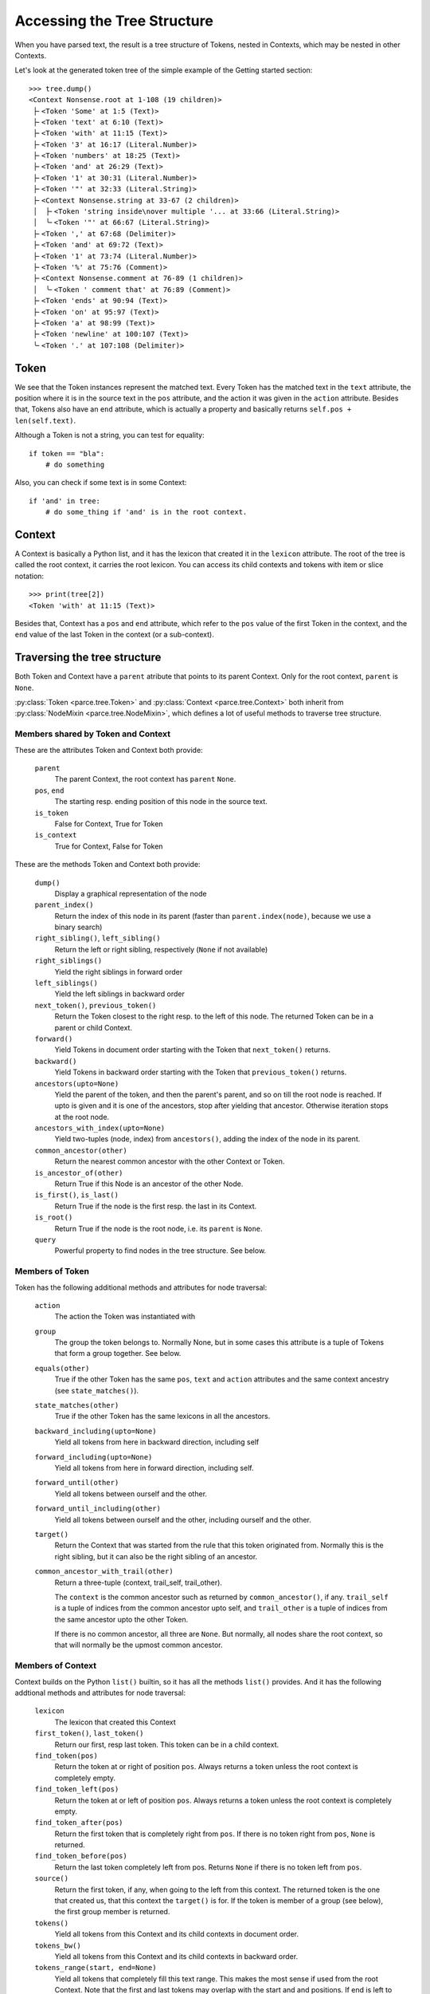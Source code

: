 Accessing the Tree Structure
============================

When you have parsed text, the result is a tree structure of Tokens,
nested in Contexts, which may be nested in other Contexts.

Let's look at the generated token tree of the simple example of the Getting
started section::

    >>> tree.dump()
    <Context Nonsense.root at 1-108 (19 children)>
     ├╴<Token 'Some' at 1:5 (Text)>
     ├╴<Token 'text' at 6:10 (Text)>
     ├╴<Token 'with' at 11:15 (Text)>
     ├╴<Token '3' at 16:17 (Literal.Number)>
     ├╴<Token 'numbers' at 18:25 (Text)>
     ├╴<Token 'and' at 26:29 (Text)>
     ├╴<Token '1' at 30:31 (Literal.Number)>
     ├╴<Token '"' at 32:33 (Literal.String)>
     ├╴<Context Nonsense.string at 33-67 (2 children)>
     │  ├╴<Token 'string inside\nover multiple '... at 33:66 (Literal.String)>
     │  ╰╴<Token '"' at 66:67 (Literal.String)>
     ├╴<Token ',' at 67:68 (Delimiter)>
     ├╴<Token 'and' at 69:72 (Text)>
     ├╴<Token '1' at 73:74 (Literal.Number)>
     ├╴<Token '%' at 75:76 (Comment)>
     ├╴<Context Nonsense.comment at 76-89 (1 children)>
     │  ╰╴<Token ' comment that' at 76:89 (Comment)>
     ├╴<Token 'ends' at 90:94 (Text)>
     ├╴<Token 'on' at 95:97 (Text)>
     ├╴<Token 'a' at 98:99 (Text)>
     ├╴<Token 'newline' at 100:107 (Text)>
     ╰╴<Token '.' at 107:108 (Delimiter)>

Token
-----

We see that the Token instances represent the matched text. Every Token has
the matched text in the ``text`` attribute, the position where it is in the
source text in the ``pos`` attribute, and the action it was given in the
``action`` attribute.  Besides that, Tokens also have an ``end`` attribute,
which is actually a property and basically returns ``self.pos +
len(self.text)``.

Although a Token is not a string, you can test for equality::

    if token == "bla":
        # do something

Also, you can check if some text is in some Context::

    if 'and' in tree:
        # do some_thing if 'and' is in the root context.

Context
-------

A Context is basically a Python list, and it has the lexicon that created it
in the ``lexicon`` attribute. The root of the tree is called the root
context, it carries the root lexicon. You can access its
child contexts and tokens with item or slice notation::

    >>> print(tree[2])
    <Token 'with' at 11:15 (Text)>

Besides that, Context has a ``pos`` and ``end`` attribute, which
refer to the ``pos`` value of the first Token in the context, and the ``end``
value of the last Token in the context (or a sub-context).

Traversing the tree structure
------------------------------------

Both Token and Context have a ``parent`` atribute that points to its parent
Context. Only for the root context, ``parent`` is ``None``.

:py:class:`Token <parce.tree.Token>` and :py:class:`Context
<parce.tree.Context>` both inherit from :py:class:`NodeMixin
<parce.tree.NodeMixin>`, which defines a lot of useful methods to traverse
tree structure.

Members shared by Token and Context
^^^^^^^^^^^^^^^^^^^^^^^^^^^^^^^^^^^

These are the attributes Token and Context both provide:

    ``parent``
        The parent Context, the root context has ``parent`` ``None``.
    ``pos``, ``end``
        The starting resp. ending position of this node in the source text.
    ``is_token``
        False for Context, True for Token
    ``is_context``
        True for Context, False for Token

These are the methods Token and Context both provide:

    ``dump()``
        Display a graphical representation of the node
    ``parent_index()``
        Return the index of this node in its parent
        (faster than ``parent.index(node)``, because we use a binary search)
    ``right_sibling()``, ``left_sibling()``
        Return the left or right sibling, respectively (``None`` if not available)
    ``right_siblings()``
        Yield the right siblings in forward order
    ``left_siblings()``
        Yield the left siblings in backward order
    ``next_token()``, ``previous_token()``
        Return the Token closest to the right resp. to the left of this node.
        The returned Token can be in a parent or child Context.
    ``forward()``
        Yield Tokens in document order starting with the Token that
        ``next_token()`` returns.
    ``backward()``
        Yield Tokens in backward order starting with the Token that
        ``previous_token()`` returns.
    ``ancestors(upto=None)``
        Yield the parent of the token, and then the parent's parent, and so on
        till the root node is reached. If upto is given and it is one of the
        ancestors, stop after yielding that ancestor. Otherwise iteration stops
        at the root node.
    ``ancestors_with_index(upto=None)``
        Yield two-tuples (node, index) from ``ancestors()``, adding the index
        of the node in its parent.
    ``common_ancestor(other)``
        Return the nearest common ancestor with the other Context or Token.
    ``is_ancestor_of(other)``
        Return True if this Node is an ancestor of the other Node.
    ``is_first()``, ``is_last()``
        Return True if the node is the first resp. the last in its Context.
    ``is_root()``
        Return True if the node is the root node, i.e. its ``parent`` is ``None``.
    ``query``
        Powerful property to find nodes in the tree structure. See below.

Members of Token
^^^^^^^^^^^^^^^^

Token has the following additional methods and attributes for node traversal:

    ``action``
        The action the Token was instantiated with
    ``group``
        The group the token belongs to. Normally None, but in some cases this
        attribute is a tuple of Tokens that form a group together. See below.
    ``equals(other)``
        True if the other Token has the same ``pos``, ``text`` and ``action``
        attributes and the same context ancestry (see ``state_matches()``).
    ``state_matches(other)``
        True if the other Token has the same lexicons in all the ancestors.
    ``backward_including(upto=None)``
        Yield all tokens from here in backward direction, including self
    ``forward_including(upto=None)``
        Yield all tokens from here in forward direction, including self.
    ``forward_until(other)``
        Yield all tokens between ourself and the other.
    ``forward_until_including(other)``
        Yield all tokens between ourself and the other, including ourself
        and the other.
    ``target()``
        Return the Context that was started from the rule that this token
        originated from. Normally this is the right sibling, but it can also
        be the right sibling of an ancestor.
    ``common_ancestor_with_trail(other)``
        Return a three-tuple (context, trail_self, trail_other).

        The ``context`` is the common ancestor such as returned by
        ``common_ancestor()``, if any. ``trail_self`` is a tuple of indices
        from the common ancestor upto self, and ``trail_other`` is a tuple of
        indices from the same ancestor upto the other Token.

        If there is no common ancestor, all three are ``None``. But normally,
        all nodes share the root context, so that will normally be the upmost
        common ancestor.

Members of Context
^^^^^^^^^^^^^^^^^^

Context builds on the Python ``list()`` builtin, so it has all the methods
``list()`` provides. And it has the following addtional methods and attributes
for node traversal:

    ``lexicon``
        The lexicon that created this Context
    ``first_token()``, ``last_token()``
        Return our first, resp last token. This token can be in a child context.
    ``find_token(pos)``
        Return the token at or right of position ``pos``. Always returns a token
        unless the root context is completely empty.
    ``find_token_left(pos)``
        Return the token at or left of position ``pos``. Always returns a token
        unless the root context is completely empty.
    ``find_token_after(pos)``
        Return the first token that is completely right from ``pos``. If there
        is no token right from ``pos``, ``None`` is returned.
    ``find_token_before(pos)``
        Return the last token completely left from pos. Returns ``None`` if
        there is no token left from ``pos``.
    ``source()``
        Return the first token, if any, when going to the left from this
        context. The returned token is the one that created us, that this
        context the ``target()`` is for. If the token is member of a group (see
        below), the first group member is returned.
    ``tokens()``
        Yield all tokens from this Context and its child contexts in document
        order.
    ``tokens_bw()``
        Yield all tokens from this Context and its child contexts in backward
        order.
    ``tokens_range(start, end=None)``
        Yield all tokens that completely fill this text range. This makes the
        most sense if used from the root Context. Note that the first and last
        tokens may overlap with the start and and positions. If end is left to
        None, all tokens from start are yielded.


Token, Context and NodeMixin have some more methods, but those have to do with
tree structure modification while (re)parsing text. See the :doc:`tree module's
documentation <tree>` if you are interested in those.

Often, when dealing with the tree structure, you want to know whether we have
a Token or a Context. Instead of calling::

    if isinstance(node, parce.tree.Token):
        do_something()

two readonly attributes are available, `is_token` and `is_context`. The first
is only and always true in Token instances, the other in Context instances::

    if node.is_token:
        do_something()


Grouped Tokens
--------------

When a dynamic action is used in a rule, and it generates more than one Token
from the same regular expression match, these Tokens form a group, each having
the tuple of all group members in the ``group`` attribute. That attribute is
read-only and ``None`` for normal Tokens. Grouped tokens are always adjacent
and in the same Context.

Normally you don't have to do much with this information, but ``parce`` needs
to know this, because if you edit a text, ``parce`` can't start reparsing
at a token that is not the first of its group, because the whole group was
created from one regular expression match.

But just in case, if you want to be sure you have the first member of a Token
group::

    if token.group:
        token = token.group[0]


Querying the tree structure
---------------------------

Besides the various `find` methods, there is another powerful way to search
for Tokens and Contexts in the tree, the ``query`` property of every Token or
Context.

The ``query`` property of both Token and Context returns a ``Query`` object
which is a generator initially yielding just that Token or Context::

    >>> for node in tree.query:
    ...     print(node)
    ...
    <Context Nonsense.root at 1-108 (19 children)>

But the Query object has poweful methods that modify the stream of nodes
yielded by the generator. All these methods return a new Query object, so
queries can be chained in an XPath-like fashion. For example::


    >>> for node in tree.query[:3]:
    ...     print (node)
    ...
    <Token 'Some' at 1:5 (Text)>
    <Token 'text' at 6:10 (Text)>
    <Token 'with' at 11:15 (Text)>

The ``[:3]`` operator picks the first three nodes of every node yielded
by the previous generator. You can use ``[:]`` or ``.children`` to get
all children of every node::

    >>> for node in tree.query.children:
    ...     print(node)
    ...
    <Token 'Some' at 1:5 (Text)>
    <Token 'text' at 6:10 (Text)>
    <Token 'with' at 11:15 (Text)>
    <Token '3' at 16:17 (Literal.Number)>
    <Token 'numbers' at 18:25 (Text)>
    <Token 'and' at 26:29 (Text)>
    <Token '1' at 30:31 (Literal.Number)>
    <Token '"' at 32:33 (Literal.String)>
    <Context Nonsense.string at 33-67 (2 children)>
    <Token ',' at 67:68 (Delimiter)>
    <Token 'and' at 69:72 (Text)>
    <Token '1' at 73:74 (Literal.Number)>
    <Token '%' at 75:76 (Comment)>
    <Context Nonsense.comment at 76-89 (1 children)>
    <Token 'ends' at 90:94 (Text)>
    <Token 'on' at 95:97 (Text)>
    <Token 'a' at 98:99 (Text)>
    <Token 'newline' at 100:107 (Text)>
    <Token '.' at 107:108 (Delimiter)>

The main use of ``query`` is of course to narrow down a list of nodes to the
ones we're really looking for. You can use a query to find Tokens with a
certain action::

    >>> for node in tree.query.children.action(Comment):
    ...     print(node)
    ...
    <Token '%' at 75:76 (Comment)>

Instead of ``children``, we can use ``all``, which descends in all child
contexts::

    >>> for node in tree.query.all.action(Comment):
    ...     print(node)
    ...
    <Token '%' at 75:76 (Comment)>
    <Token ' comment that' at 76:89 (Comment)>

Now it also reaches the token that resides in the Nonsense.comment Context.
Let's find tokens with certain text::

    >>> for node in tree.query.all.containing('o'):
    ...     print(node)
    ...
    <Token 'Some' at 1:5 (Text)>
    <Token 'string inside\nover multiple '... at 33:66 (Literal.String)>
    <Token ' comment that' at 76:89 (Comment)>
    <Token 'on' at 95:97 (Text)>

Besides ``containing()``, we also have ``startingwith()``, ``endingwith()``
and ``matching()`` which can find tokens matching a regular expression.

The real power of ``query`` is to combine things. The following query selects
tokens with action Number, but only if they are immediately followed by a Text
token::

    >>> for node in tree.query.all.action(Text).left.action(Number):
    ...     print(node)
    ...
    <Token '3' at 16:17 (Literal.Number)>

Here is an overview of all the queries that navigate:

    ``all``
        yield all descendant nodes, depth-first, in order. First it yields the
        context, then its children.
    ``children``
        yield all the direct children of the current nodes
    ``parent``
        yield the parent of all current nodes. This can yield double
        occurrences of nodes in the list. (Use ``uniq`` to fix that.)
    ``next``, ``previous``
        yield the next or previous Token from the current node, if any
    ``right``, ``left``
        yield the right or left sibling of every current node, if any
    ``right_siblings``
        yield the right siblings of every node in the current node list. This
        can lead to long result sets with many occurrences of the same nodes.
    ``left_siblings``
        yield the left siblings of every node in the current node list, in
        backward order. Only use ``right_siblings`` and ``left_siblings`` when
        you want to find one node in the result set.
    ``[n]``
        yield the nth child (if available) of each Context node (supports
        negative indices)
    ``[slice]``
        yield from the specified slice of each Context node
    ``first``, ``last``
        yield the first resp. the last child of every Context node. Same as
        ``[0]`` or ``[-1]``.
    ``target``
        yield the target context for a token, if any. See
        :py:meth:`Token.target() <parce.tree.Token.target>`.
    ``source``
        yield the source token for a context, if any. See
        :py:meth:`Context.source() <parce.tree.Context.source>`.

And this is an overview of the queries that narrow down the result set:

    ``tokens``
        select only the tokens
    ``contexts``
        select only the contexts
    ``uniq``
        Removes double occurrences of Tokens or Contexts, which can happen
        e.g. when selecting the parent of all nodes
    ``remove_ancestors``
        remove Context nodes from the current node list that have descendants
        in the list.
    ``remove_descendants``
        remove nodes from the current list if any of their ancestors is also
        in the list.
    ``slice(stop)``

    ``slice(start, stop [, step])``
        Slice the full result set, using itertools.islice(). This can help
        narrowing down the result set. For example::

            root.query.all("blaat").slice(1).right_siblings.slice(3) ...

        will continue the query with only the first occurrence of a token
        "blaat", and then look for at most three right siblings. If the
        ``slice(1)`` were not there, all the right siblings would become one large
        result set because you wouldn't know how many tokens "blaat" were
        matched.
    ``remove_ancestors``
        Remove nodes that have descendants in the current node list.
    ``remove_descendants``
        Remove nodes that have ancestors in the current node list.
    ``filter(predicate)``
        select nodes for which the predicate function returns a value that
        evaluates to True
    ``map(function)``
        call function on every node and yield its results, which should be
        nodes as well.
    ``is_not``
        inverts the meaning of the following query, e.g. is_not.startingwith()

    The following query methods are inverted by ``is_not``:

    ``in_range(start=0, end=None)``
        select only the nodes that fully fit in the text range. If preceded
        by ``is_not``, selects the nodes that are outside the specified text
        range.
    ``(lexicon), (lexicon, lexicon2, ...)``
        select the Contexts with that lexicon (or one of the lexicons)
    ``("text"), ("text", "text2", ...)``
        select the Tokens with exact that text (or one of the texts)
    ``startingwith("text")``
        select the Tokens that start with the specified text
    ``endingwith("text")``
        select the Tokens that end with the specified text
    ``containing("text")``
        select the Tokens that contain specified text
    ``matching("regex"), matching(regex)``
        select the Tokens that match the specified regular epression
        (using ``re.search``, the expression can match anywhere unless you use
        ``^`` or ``$`` characters).
    ``action(*actions)``
        select the Tokens that have one of the specified actions
    ``in_action(*actions)``
        select tokens if their action belongs in the realm of one of the
        specified StandardActions

For convenience, there are four "endpoint" methods for a query that make
it easier in some cases to process the results:

    ``dump()``
        for debugging, dumps all resulting nodes to standard output
    ``list()``
        aggregates the result set in a list.
    ``count()``
        returns the number of nodes in the result set.
    ``pick(default=None)``
        picks the first result, or returns the default if the result set was
        empty.
    ``pick_last(default=None)``
        exhausts the query generator and returns the last result, or the
        default if there are no results.

Additional information can be found in the :doc:`query module's
documentation <query>`.

